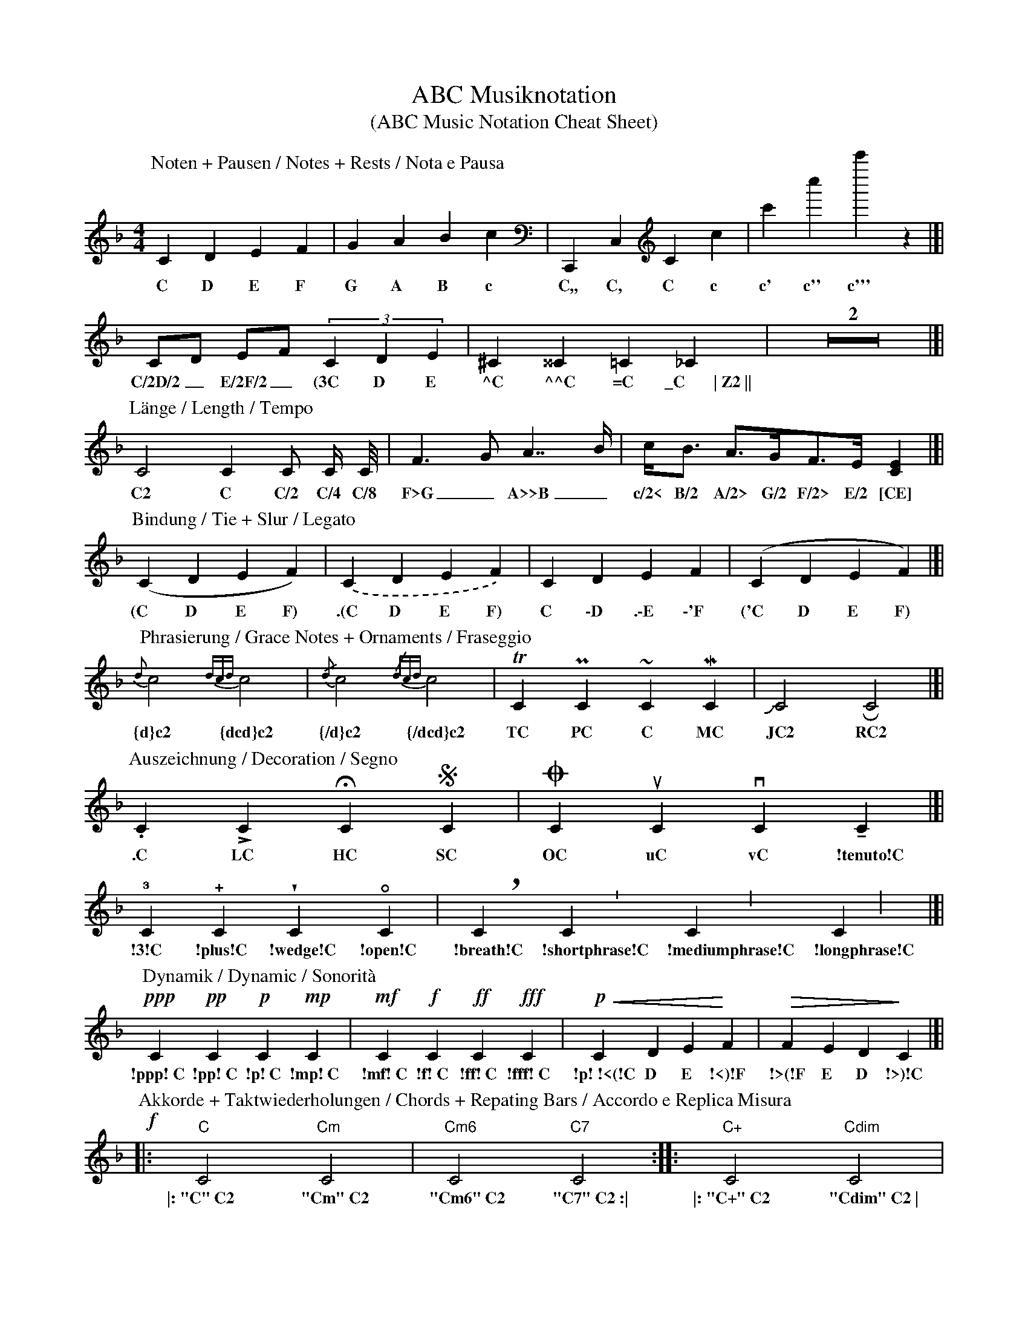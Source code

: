 X: 1
T: ABC Musiknotation
T: (ABC Music Notation Cheat Sheet)
R: tutorial
Z: Kai-Uwe Behrmann, 2015, Creative Commons CC BY licenced.
L: 1/4
M: 4/4
K: F
P: Noten + Pausen / Notes + Rests / Nota e Pausa
   C D E F          | G A B c         | C,, C, C c       | c' c'' c''' z   |]|
w: C D E F            G A B c           C,, C, C c         c' c'' c''' z
   C/2D/2 E/2F/2    (3C D E           | ^C   ^^C    =C  _C        | Z2     |]|
w: C/2D/2_ E/2F/2_  (3C D E             \^\C \^\^\C =C \_C~~~~~~~\|~Z2~\|\|
P: Länge / Length / Tempo
   C2 C C/2 C/4 C/8 | F>G  A>>B       | c/2<B/2  A/2>G/2F/2>E/2    [CE]    |]|
w: C2 C C/2 C/4 C/8   F>G_ A>>B_        c/2< B/2 A/2> G/2 F/2> E/2 [CE]
P: Bindung / Tie + Slur / Legato
   (C D E F)        | .(C D E F)      | C -D  .-E   -'F  | ('C D E F)      |]|
w: (C D E F)          .(C D E F)        C \-D \.\-E \-'F   ('C D E F)
P: Phrasierung / Grace Notes + Ornaments / Fraseggio
   {d}c2 {dcd}c2    | {/d}c2 {/dcd}c2 | TC PC ~C MC      | JC2 RC2         |]|
w: {d}c2 {dcd}c2      {/d}c2 {/dcd}c2   TC PC ~C MC        JC2 RC2
P: Auszeichnung / Decoration / Segno
   .C LC HC SC      | OC uC vC !tenuto!C          |]|
w: .C LC HC SC        OC uC vC !tenuto!C
   !3!C !plus!C !wedge!C !open!C      | !breath!C !shortphrase!C !mediumphrase!C !longphrase!C |]|
w: !3!C !plus!C !wedge!C !open!C        !breath!C !shortphrase!C !mediumphrase!C !longphrase!C
P: Dynamik / Dynamic / Sonorità
   !ppp! C !pp! C !p! C !mp! C        | !mf! C !f! C !ff! C !fff! C | !p! !<(!C D E !<)!F  | !>(!F E D !>)!C |]|
w: !ppp!~C !pp!~C !p!~C !mp!~C          !mf!~C !f!~C !ff!~C !fff!~C   !p!~!<(!C D E !<)!F    !>(!F E D !>)!C 
P: Akkorde + Taktwiederholungen / Chords + Repating Bars / Accordo e Replica Misura
!f!|:  "C" C2  "Cm" C2                | "Cm6" C2 "C7" C2 :||:  "C+" C2 "Cdim" C2           | [1 "Csus" C2 "Csus9" C2 :|  [2 "Csus" C2 "Cmaj7"!arpeggio![C2E2G2=B2c2]    |]
w: \|:~"C"~C2  "Cm"~C2                | "Cm6"~C2 "C7"~C2~:\| \|:~"C+"~C2 "Cdim"~C2~\|        [1~"Csus"~C2 "Csus9"~C2~:\| [2~"Csus"~C2 "Cmaj7"!arpeggio![C2E2G2=B2]~\|]
